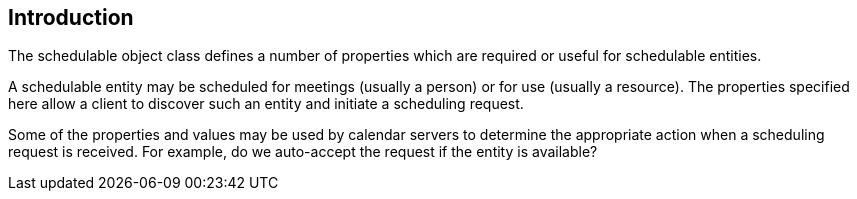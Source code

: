 [[introduction]]
== Introduction

The schedulable object class defines a number of properties which are
required or useful for schedulable entities.

A schedulable entity may be scheduled for meetings (usually a person)
or for use (usually a resource).  The properties specified here allow
a client to discover such an entity and initiate a scheduling
request.

Some of the properties and values may be used by calendar servers to
determine the appropriate action when a scheduling request is
received.  For example, do we auto-accept the request if the entity
is available?